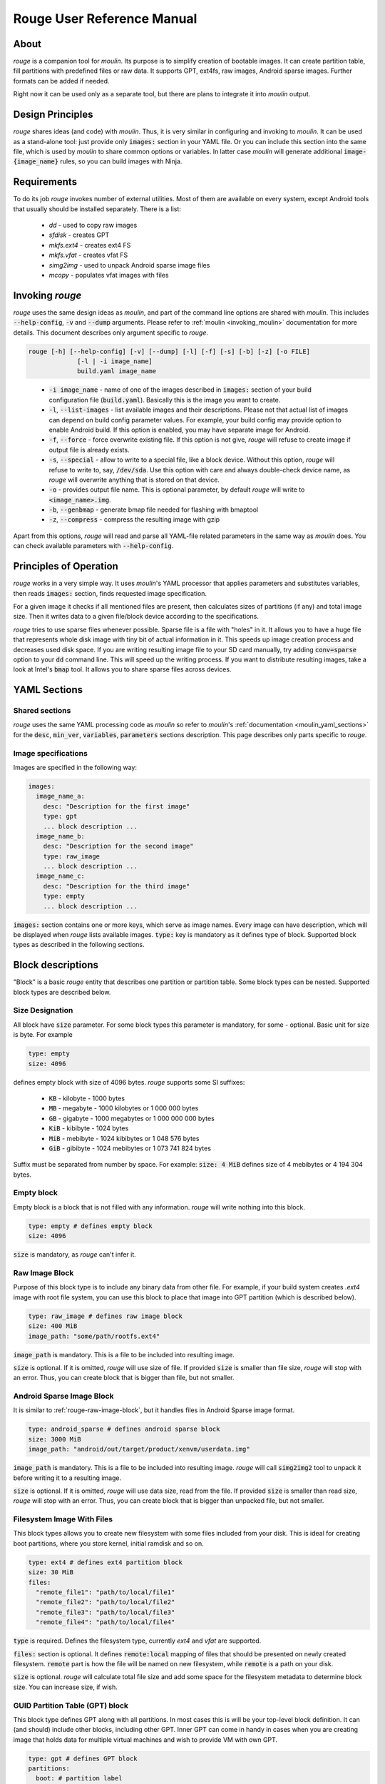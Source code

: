 Rouge User Reference Manual
============================

About
-----

`rouge` is a companion tool for `moulin`. Its purpose is to simplify
creation of bootable images. It can create partition table, fill
partitions with predefined files or raw data. It supports GPT, ext4fs,
raw images, Android sparse images. Further formats can be added if
needed.

Right now it can be used only as a separate tool, but there are plans
to integrate it into `moulin` output.

Design Principles
-----------------

`rouge` shares ideas (and code) with `moulin`. Thus, it is very
similar in configuring and invoking to `moulin`. It can be used as a
stand-alone tool: just provide only :code:`images:` section in your
YAML file. Or you can include this section into the same file, which
is used by `moulin` to share common options or variables. In latter
case `moulin` will generate additional :code:`image-{image_name}`
rules, so you can build images with Ninja.

Requirements
------------

To do its job `rouge` invokes number of external utilities. Most of
them are available on every system, except Android tools that usually
should be installed separately. There is a list:

 - `dd` - used to copy raw images
 - `sfdisk` - creates GPT
 - `mkfs.ext4` - creates ext4 FS
 - `mkfs.vfat` - creates vfat FS
 - `simg2img` - used to unpack Android sparse image files
 - `mcopy` - populates vfat images with files


Invoking `rouge`
----------------

`rouge` uses the same design ideas as `moulin`, and part of the
command line options are shared with `moulin`. This includes
:code:`--help-config`, :code:`-v` and :code:`--dump` arguments. Please
refer to :ref:`moulin <invoking_moulin>` documentation for more
details. This document describes only argument specific to `rouge`.

.. code-block::

   rouge [-h] [--help-config] [-v] [--dump] [-l] [-f] [-s] [-b] [-z] [-o FILE]
		[-l | -i image_name]
                build.yaml image_name

..

 - :code:`-i image_name` - name of one of the images described in
   :code:`images:` section of your build configuration file
   (:code:`build.yaml`). Basically this is the image you want to create.

 - :code:`-l`, :code:`--list-images` - list available images and their
   descriptions. Please not that actual list of images can depend on
   build config parameter values. For example, your build config may
   provide option to enable Android build. If this option is enabled,
   you may have separate image for Android.

 - :code:`-f`, :code:`--force` - force overwrite existing file. If
   this option is not give, `rouge` will refuse to create image if
   output file is already exists.

 - :code:`-s`, :code:`--special` - allow to write to a special file,
   like a block device. Without this option, `rouge` will refuse to
   write to, say, :code:`/dev/sda`. Use this option with care and
   always double-check device name, as `rouge` will overwrite anything
   that is stored on that device.

 - :code:`-o` - provides output file name. This is optional parameter,
   by default `rouge` will write to :code:`<image_name>.img`.

 - :code:`-b`, :code:`--genbmap` - generate bmap file needed for
   flashing with bmaptool

 - :code:`-z`, :code:`--compress` - compress the resulting image with
   gzip


Apart from this options, `rouge` will read and parse all YAML-file
related parameters in the same way as `moulin` does. You can check
available parameters with :code:`--help-config`.

Principles of Operation
-----------------------

`rouge` works in a very simple way. It uses `moulin`'s YAML processor
that applies parameters and substitutes variables, then reads
:code:`images:` section, finds requested image specification.

For a given image it checks if all mentioned files are present, then
calculates sizes of partitions (if any) and total image size. Then it
writes data to a given file/block device according to the
specifications.

`rouge` tries to use sparse files whenever possible. Sparse file is a
file with "holes" in it. It allows you to have a huge file that
represents whole disk image with tiny bit of actual information in
it. This speeds up image creation process and decreases used disk
space. If you are writing resulting image file to your SD card
manually, try adding :code:`conv=sparse` option to your :code:`dd`
command line. This will speed up the writing process. If you want to
distribute resulting images, take a look at Intel's :code:`bmap`
tool. It allows you to share sparse files across devices.

YAML Sections
-------------

Shared sections
^^^^^^^^^^^^^^^

`rouge` uses the same YAML processing code as `moulin` so refer to
`moulin`'s :ref:`documentation <moulin_yaml_sections>` for the
:code:`desc`, :code:`min_ver`, :code:`variables`, :code:`parameters`
sections description. This page describes only parts specific to `rouge`.

Image specifications
^^^^^^^^^^^^^^^^^^^^

Images are specified in the following way:

.. code-block:: yaml

   images:
     image_name_a:
       desc: "Description for the first image"
       type: gpt
       ... block description ...
     image_name_b:
       desc: "Description for the second image"
       type: raw_image
       ... block description ...
     image_name_c:
       desc: "Description for the third image"
       type: empty
       ... block description ...


:code:`images:` section contains one or more keys, which serve as
image names. Every image can have description, which will be displayed
when `rouge` lists available images. :code:`type:` key is mandatory as
it defines type of block. Supported block types as described in the
following sections.

Block descriptions
------------------

"Block" is a basic `rouge` entity that describes one partition or
partition table. Some block types can be nested. Supported block types
are described below.

Size Designation
^^^^^^^^^^^^^^^^

All block have :code:`size` parameter. For some block types this
parameter is mandatory, for some - optional. Basic unit for size is byte. For example

.. code-block:: yaml

   type: empty
   size: 4096

defines empty block with size of 4096 bytes. `rouge` supports some SI suffixes:

 - :code:`KB` - kilobyte - 1000 bytes
 - :code:`MB` - megabyte - 1000 kilobytes or 1 000 000 bytes
 - :code:`GB` - gigabyte - 1000 megabytes or 1 000 000 000 bytes
 - :code:`KiB` - kibibyte - 1024 bytes
 - :code:`MiB` - mebibyte - 1024 kibibytes or 1 048 576 bytes
 - :code:`GiB` - gibibyte - 1024 mebibytes or 1 073 741 824 bytes

Suffix must be separated from number by space. For example:
:code:`size: 4 MiB` defines size of 4 mebibytes or 4 194 304 bytes.

Empty block
^^^^^^^^^^^

Empty block is a block that is not filled with any
information. `rouge` will write nothing into this block.

.. code-block:: yaml

   type: empty # defines empty block
   size: 4096

:code:`size` is mandatory, as `rouge` can't infer it.

.. _rouge-raw-image-block:

Raw Image Block
^^^^^^^^^^^^^^^

Purpose of this block type is to include any binary data from other
file. For example, if your build system creates `.ext4` image with
root file system, you can use this block to place that image into GPT
partition (which is described below).

.. code-block:: yaml

   type: raw_image # defines raw image block
   size: 400 MiB
   image_path: "some/path/rootfs.ext4"

:code:`image_path` is mandatory. This is a file to be included into
resulting image.

:code:`size` is optional. If it is omitted, `rouge` will use size of
file. If provided :code:`size` is smaller than file size, `rouge` will
stop with an error. Thus, you can create block that is bigger than
file, but not smaller.

Android Sparse Image Block
^^^^^^^^^^^^^^^^^^^^^^^^^^

It is similar to :ref:`rouge-raw-image-block`, but it handles files in
Android Sparse image format.

.. code-block:: yaml

   type: android_sparse # defines android sparse block
   size: 3000 MiB
   image_path: "android/out/target/product/xenvm/userdata.img"

:code:`image_path` is mandatory. This is a file to be included into
resulting image. `rouge` will call :code:`simg2img2` tool to
unpack it before writing it to a resulting image.

:code:`size` is optional. If it is omitted, `rouge` will use data
size, read from the file. If provided :code:`size` is smaller than
read size, `rouge` will stop with an error. Thus, you can create block
that is bigger than unpacked file, but not smaller.


Filesystem Image With Files
^^^^^^^^^^^^^^^^^^^^^^^^^^^

This block types allows you to create new filesystem with some
files included from your disk. This is ideal for creating boot
partitions, where you store kernel, initial ramdisk and so on.

.. code-block:: yaml

   type: ext4 # defines ext4 partition block
   size: 30 MiB
   files:
     "remote_file1": "path/to/local/file1"
     "remote_file2": "path/to/local/file2"
     "remote_file3": "path/to/local/file3"
     "remote_file4": "path/to/local/file4"

:code:`type` is required. Defines the filesystem type,
currently `ext4` and `vfat` are supported.

:code:`files:` section is optional. It defines :code:`remote:local`
mapping of files that should be presented on newly created
filesystem. :code:`remote` part is how the file will be named on new
filesystem, while :code:`remote` is a path on your disk.

:code:`size` is optional. `rouge` will calculate total file size and
add some space for the filesystem metadata to determine block size.
You can increase size, if wish.

GUID Partition Table (GPT) block
^^^^^^^^^^^^^^^^^^^^^^^^^^^^^^^^

This block type defines GPT along with all partitions. In most cases
this is will be your top-level block definition. It can (and should)
include other blocks, including other GPT. Inner GPT can come in handy
in cases when you are creating image that holds data for multiple
virtual machines and wish to provide VM with own GPT.

.. code-block:: yaml

   type: gpt # defines GPT block
   partitions:
     boot: # partition label
       gpt_type: 21686148-6449-6E6F-744E-656564454649 # BIOS boot partition (kinda...)
       gpt_guid: 8DA63339-0007-60C0-C436-083AC8230900 # Partition GUID
       type: empty
       size: 30 MiB
     rootfs:
       gpt_type: B921B045-1DF0-41C3-AF44-4C6F280D3FAE # Linux aarch64 root
       type: raw_image
       image_path: "rootfs.ext4"

This example defines GPT with two partitions: :code:`boot` and
:code:`rootfs`. :code:`boot` is empty block and :code:`rootfs`
includes Raw Image block.

:code:`partitions:` section is mandatory. It defines list of
partitions, where key is a partition label.

Each partition contains definition of other block type plus optional keys:

:code:`gpt_type:` (which we strongly suggest to provide) key holds GPT Partition
Type GUID. List of widely used types can be found on
`Wikipedia <https://en.wikipedia.org/wiki/GUID_Partition_Table#Partition_type_GUIDs>`_,
for example.

:code:`gpt_guid:` key sets the GPT Partition GUID. By default this GUID is generated
automatically to ensure that every partition in the world would have unique
identifier. But there are some cases when external software depends on exact value
of a partition GUID. In such cases it is possible to hard-code this value. We
strongly recommend not to use this key except for the cases when this is neccessary
because, accoding to the page 121 of
`Specification <https://uefi.org/sites/default/files/resources/UEFI_Spec_2_8_final.pdf>`_
the software that makes copied of GPT-formatted disks and partitions must generate
new Unique Partition GUID in each GPT Partition Entry.

`rouge` will place partitions one after another, aligning partition
start to 1 MiB (as per standard recommendation) and partition size to
sector size, which defaults to 512 bytes.

Examples
--------

The following example provides multiple different images:

.. code-block:: yaml

   min_ver: 0.3
   desc: "rouge sample images"

   images:
     empty_image:
       desc: "Just empty 32MB file"
       type: empty
       size: 32 MiB

     unpacked_userdata:
       desc: "Unpacked android userspace image"
       type: android_sparse
       image_path: "android/out/target/product/xenvm/userdata.img"

     simple_bootable_sd:
       type: gpt
       desc: "Full SD-card/eMMC image"
       partitions:
         boot:
           gpt_type: 21686148-6449-6E6F-744E-656564454649 # BIOS boot partition (kinda...)
           type: ext4
           size: 30 MiB
           files:
             "Image": "yocto/build/tmp/deploy/images/generic-armv8-xt/Image"
             "initrd": "yocto/build/tmp/deploy/images/generic-armv8-xt/uInitrd"
         domd_rootfs:
           gpt_type: B921B045-1DF0-41C3-AF44-4C6F280D3FAE # Linux aarch64 root
           gpt_guid: 8DA63339-0007-60C0-C436-083AC8230900 # Partition GUID
           type: raw_image
           image_path: "yocto/build-domd/tmp/deploy/images/machine/core-image-weston.ext4"

..

 - :code:`rouge sample_images.yaml -i empty_image` will generate just
   and empty file. This is the simplest example.
 - :code:`rouge sample_images.yaml -i unpacked_userdata` will use
   `simg2img` to unpack android userdata image.
 - :code:`rouge sample_images.yaml -i unpacked_userdata` will generate
   sort or usable image with two GPT partitions: one with data for
   bootloader, and other will contain ext4 root image created by Yocto.
